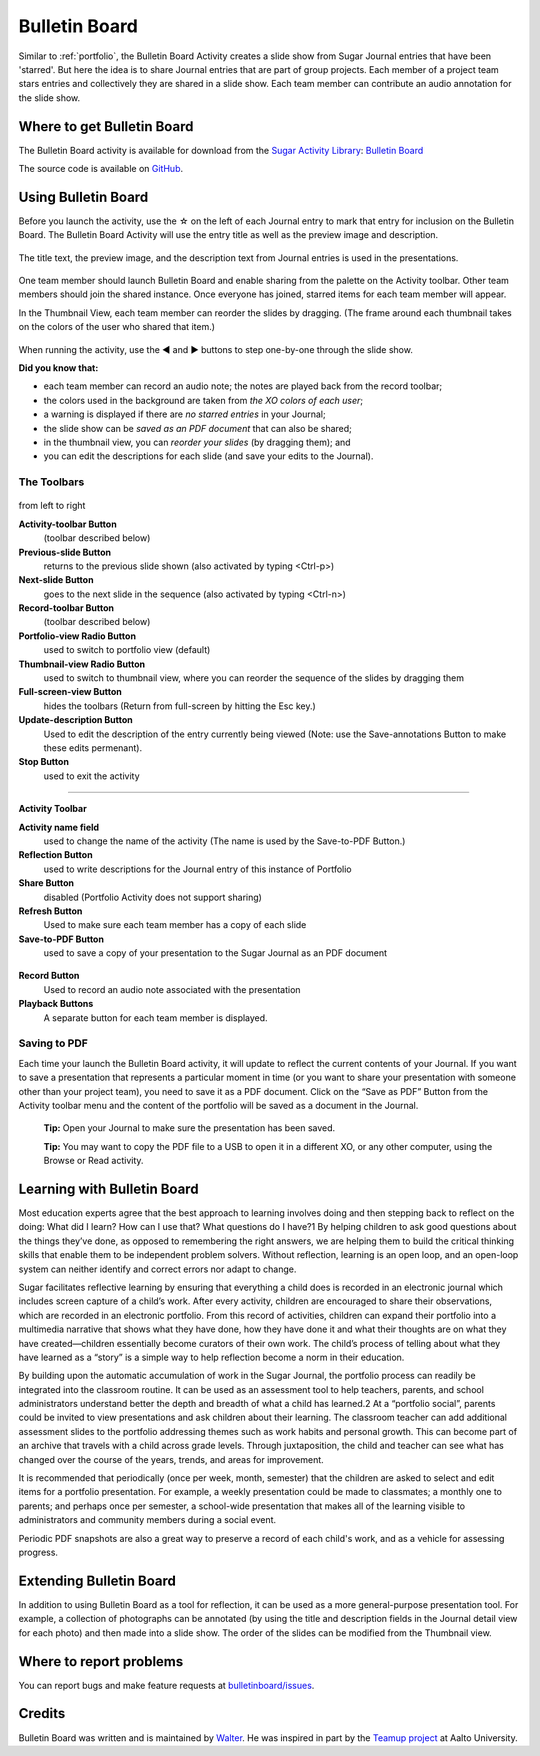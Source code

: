 .. _bulletinboard:

==============
Bulletin Board
==============

.. figure:: ../images/Bulletinboard-icon.svg
   :alt: Bulletinboard-icon.svg



Similar to :ref:`portfolio`, the Bulletin Board Activity creates a slide show from Sugar Journal entries that have been 'starred'.
But here the idea is to share Journal entries that are part of group projects. Each member of a project team stars entries and collectively they are shared in a slide show.
Each team member can contribute an audio annotation for the slide show.

.. figure:: ../images/Bulletinboard-Tool.png
   :alt: Bulletinboard-Tool.png



Where to get Bulletin Board
===========================

The Bulletin Board activity is available for download from the `Sugar Activity Library <http://activities.sugarlabs.org>`__: `Bulletin Board <http://activities.sugarlabs.org/en-US/sugar/addon/4588>`__

The source code is available on `GitHub <https://github.com/walterbender/bulletinboard>`__.

Using Bulletin Board
====================

Before you launch the activity, use the ☆ on the left of each Journal
entry to mark that entry for inclusion on the Bulletin Board. The
Bulletin Board Activity will use the entry title as well as the preview
image and description.

.. figure:: ../images/Starred-Journal-Entries.png
   :alt: Starred-Journal-Entries.png
   :width: 300px



The title text, the preview image, and the description text from Journal
entries is used in the presentations.

.. figure:: ../images/Abacus-detail.png
   :alt: Abacus-detail.png
   :width: 300px



One team member should launch Bulletin Board and enable sharing from the
palette on the Activity toolbar. Other team members should join the
shared instance. Once everyone has joined, starred items for each team
member will appear.

In the Thumbnail View, each team member can reorder the slides by
dragging. (The frame around each thumbnail takes on the colors of the
user who shared that item.)

.. figure:: ../images/Bulletinboard-thumbs.png
   :alt: Bulletinboard-thumbs.png
   :width: 300px



When running the activity, use the ◀ and ▶ buttons to step one-by-one
through the slide show.

**Did you know that:**

-  each team member can record an audio note; the notes are played back
   from the record toolbar;
-  the colors used in the background are taken from *the XO colors of
   each user*;
-  a warning is displayed if there are *no starred entries* in your
   Journal;
-  the slide show can be *saved as an PDF document* that can also be
   shared;
-  in the thumbnail view, you can *reorder your slides* (by dragging
   them); and
-  you can edit the descriptions for each slide (and save your edits to
   the Journal).

The Toolbars
------------

.. figure:: ../images/Bulletinboard_toolbar-1.png
   :alt: Bulletinboard_toolbar-1.png


from left to right

**Activity-toolbar Button**
  (toolbar described below)

**Previous-slide Button**
  returns to the previous slide shown (also activated by typing <Ctrl-p>)

**Next-slide Button**
  goes to the next slide in the sequence (also activated by typing <Ctrl-n>)

**Record-toolbar Button**
  (toolbar described below)

**Portfolio-view Radio Button**
  used to switch to portfolio view (default)

**Thumbnail-view Radio Button**
  used to switch to thumbnail view, where you can reorder the sequence of the slides by dragging them

**Full-screen-view Button**
  hides the toolbars (Return from full-screen by hitting the Esc key.)

**Update-description Button**
  Used to edit the description of the entry currently being viewed (Note: use the Save-annotations Button to make these edits permenant).

**Stop Button**
  used to exit the activity

--------------

**Activity Toolbar**

**Activity name field**
  used to change the name of the activity (The name is used by the Save-to-PDF Button.)

**Reflection Button**
  used to write descriptions for the Journal entry of this instance of Portfolio

**Share Button**
  disabled (Portfolio Activity does not support sharing)

**Refresh Button**
 Used to make sure each team member has a copy of each slide

**Save-to-PDF Button**
  used to save a copy of your presentation to the Sugar Journal as an PDF document

.. figure:: ../images/Bulletinboard_toolbar-2.png
   :alt: Bulletinboard_toolbar-2.png

**Record Button**
  Used to record an audio note associated with the presentation
**Playback Buttons**
  A separate button for each team member is displayed.


Saving to PDF
-------------

Each time your launch the Bulletin Board activity, it will update to
reflect the current contents of your Journal. If you want to save a
presentation that represents a particular moment in time (or you want to
share your presentation with someone other than your project team), you
need to save it as a PDF document. Click on the “Save as PDF” Button
from the Activity toolbar menu and the content of the portfolio will be
saved as a document in the Journal.

    **Tip:** Open your Journal to make sure the presentation has been saved.
    
    **Tip:** You may want to copy the PDF file to a USB to open it in a different XO, or any other computer, using the Browse or Read activity.

.. figure:: ../images/Step2.png
   :alt: Step2.png
   :width: 300px



Learning with Bulletin Board
============================

Most education experts agree that the best approach to learning involves
doing and then stepping back to reflect on the doing: What did I learn?
How can I use that? What questions do I have?1 By helping children to
ask good questions about the things they’ve done, as opposed to
remembering the right answers, we are helping them to build the critical
thinking skills that enable them to be independent problem solvers.
Without reflection, learning is an open loop, and an open-loop system
can neither identify and correct errors nor adapt to change.

Sugar facilitates reflective learning by ensuring that everything a
child does is recorded in an electronic journal which includes screen
capture of a child’s work. After every activity, children are encouraged
to share their observations, which are recorded in an electronic
portfolio. From this record of activities, children can expand their
portfolio into a multimedia narrative that shows what they have done,
how they have done it and what their thoughts are on what they have
created—children essentially become curators of their own work. The
child’s process of telling about what they have learned as a “story” is
a simple way to help reflection become a norm in their education.

By building upon the automatic accumulation of work in the Sugar
Journal, the portfolio process can readily be integrated into the
classroom routine. It can be used as an assessment tool to help
teachers, parents, and school administrators understand better the depth
and breadth of what a child has learned.2 At a “portfolio social”,
parents could be invited to view presentations and ask children about
their learning. The classroom teacher can add additional assessment
slides to the portfolio addressing themes such as work habits and
personal growth. This can become part of an archive that travels with a
child across grade levels. Through juxtaposition, the child and teacher
can see what has changed over the course of the years, trends, and areas
for improvement.

It is recommended that periodically (once per week, month, semester)
that the children are asked to select and edit items for a portfolio
presentation. For example, a weekly presentation could be made to
classmates; a monthly one to parents; and perhaps once per semester, a
school-wide presentation that makes all of the learning visible to
administrators and community members during a social event.

Periodic PDF snapshots are also a great way to preserve a record of each
child's work, and as a vehicle for assessing progress.

Extending Bulletin Board
========================

In addition to using Bulletin Board as a tool for reflection, it can be
used as a more general-purpose presentation tool. For example, a
collection of photographs can be annotated (by using the title and
description fields in the Journal detail view for each photo) and then
made into a slide show. The order of the slides can be modified from the
Thumbnail view.

Where to report problems
========================

You can report bugs and make feature requests at `bulletinboard/issues <https://github.com/walterbender/bulletinboard/issues>`_.

Credits
=======

Bulletin Board was written and is maintained by `Walter <http://wiki.sugarlabs.org/go/User:Walter>`__. He was inspired in part by the `Teamup project <http://teamup.aalto.fi/>`__ at Aalto University.
